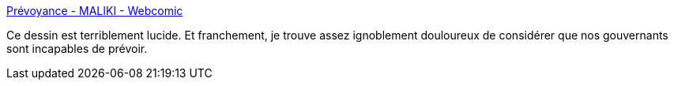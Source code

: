 :jbake-type: post
:jbake-status: published
:jbake-title: Prévoyance - MALIKI - Webcomic
:jbake-tags: france,politique,critique,épidémie,_mois_avr.,_année_2020
:jbake-date: 2020-04-03
:jbake-depth: ../
:jbake-uri: shaarli/1585908744000.adoc
:jbake-source: https://nicolas-delsaux.hd.free.fr/Shaarli?searchterm=https%3A%2F%2Fmaliki.com%2Fstrips%2Fprevoyance%2F&searchtags=france+politique+critique+%C3%A9pid%C3%A9mie+_mois_avr.+_ann%C3%A9e_2020
:jbake-style: shaarli

https://maliki.com/strips/prevoyance/[Prévoyance - MALIKI - Webcomic]

Ce dessin est terriblement lucide. Et franchement, je trouve assez ignoblement douloureux de considérer que nos gouvernants sont incapables de prévoir.
